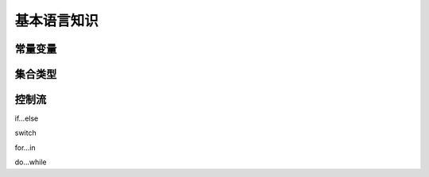 基本语言知识
============================


常量变量
----------------------------


集合类型
----------------------------



控制流
----------------------------

if...else

switch


for...in

do...while














